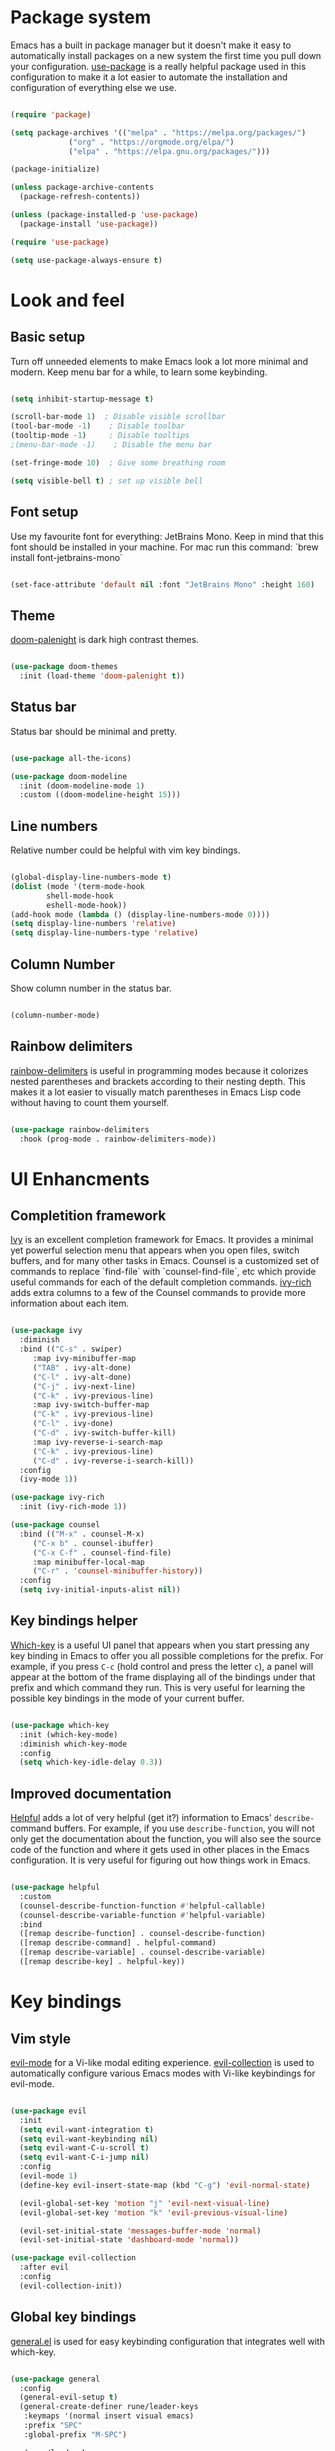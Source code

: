#+title Emacs config
#+PROPERTY: header-args:emacs-lisp :tangle ./init.el

* Package system
  Emacs has a built in package manager but it doesn't make it easy to automatically install packages on a new system the first time you pull down your configuration. [[https://github.com/jwiegley/use-package][use-package]] is a really helpful package used in this configuration to make it a lot easier to automate the installation and configuration of everything else we use.

  #+begin_src emacs-lisp

    (require 'package)

    (setq package-archives '(("melpa" . "https://melpa.org/packages/")
			     ("org" . "https://orgmode.org/elpa/")
			     ("elpa" . "https://elpa.gnu.org/packages/")))

    (package-initialize)

    (unless package-archive-contents
      (package-refresh-contents))

    (unless (package-installed-p 'use-package)
      (package-install 'use-package))

    (require 'use-package)

    (setq use-package-always-ensure t)

  #+end_src

* Look and feel
** Basic setup
   Turn off unneeded elements to make Emacs look a lot more minimal and modern. Keep menu bar for a while, to learn some keybinding.

   #+begin_src emacs-lisp

     (setq inhibit-startup-message t)

     (scroll-bar-mode 1)  ; Disable visible scrollbar
     (tool-bar-mode -1)    ; Disable toolbar
     (tooltip-mode -1)     ; Disable tooltips
     ;(menu-bar-mode -1)    ; Disable the menu bar

     (set-fringe-mode 10)  ; Give some breathing room

     (setq visible-bell t) ; set up visible bell

   #+end_src

** Font setup
   Use my favourite font for everything: JetBrains Mono. Keep in mind that this font should be installed in your machine. For mac run this command: `brew install font-jetbrains-mono`
   
   #+begin_src emacs-lisp

     (set-face-attribute 'default nil :font "JetBrains Mono" :height 160)

   #+end_src
   
** Theme
   [[https://github.com/Brettm12345/doom-palenight-theme][doom-palenight]] is dark high contrast themes.

   #+begin_src emacs-lisp

     (use-package doom-themes
       :init (load-theme 'doom-palenight t))

   #+end_src

** Status bar
   Status bar should be minimal and pretty.

   #+begin_src emacs-lisp

     (use-package all-the-icons)

     (use-package doom-modeline
       :init (doom-modeline-mode 1)
       :custom ((doom-modeline-height 15)))

   #+end_src

** Line numbers
   Relative number could be helpful with vim key bindings.
   
   #+begin_src emacs-lisp

     (global-display-line-numbers-mode t)
     (dolist (mode '(term-mode-hook
		     shell-mode-hook
		     eshell-mode-hook))
     (add-hook mode (lambda () (display-line-numbers-mode 0))))
     (setq display-line-numbers 'relative)
     (setq display-line-numbers-type 'relative)

   #+end_src

** Column Number
   Show column number in the status bar.
   
   #+begin_src emacs-lisp

     (column-number-mode)

   #+end_src

** Rainbow delimiters
   [[https://github.com/Fanael/rainbow-delimiters][rainbow-delimiters]] is useful in programming modes because it colorizes nested parentheses and brackets according to their nesting depth. This makes it a lot easier to visually match parentheses in Emacs Lisp code without having to count them yourself.

   #+begin_src emacs-lisp

     (use-package rainbow-delimiters
       :hook (prog-mode . rainbow-delimiters-mode))

   #+end_src
   
* UI Enhancments
** Completition framework
   [[https://oremacs.com/swiper/][Ivy]] is an excellent completion framework for Emacs. It provides a minimal yet powerful selection menu that appears when you open files, switch buffers, and for many other tasks in Emacs. Counsel is a customized set of commands to replace `find-file` with `counsel-find-file`, etc which provide useful commands for each of the default completion commands.
   [[https://github.com/Yevgnen/ivy-rich][ivy-rich]] adds extra columns to a few of the Counsel commands to provide more information about each item.

   #+begin_src emacs-lisp

     (use-package ivy
       :diminish
       :bind (("C-s" . swiper)
	      :map ivy-minibuffer-map
	      ("TAB" . ivy-alt-done)
	      ("C-l" . ivy-alt-done)
	      ("C-j" . ivy-next-line)
	      ("C-k" . ivy-previous-line)
	      :map ivy-switch-buffer-map
	      ("C-k" . ivy-previous-line)
	      ("C-l" . ivy-done)
	      ("C-d" . ivy-switch-buffer-kill)
	      :map ivy-reverse-i-search-map
	      ("C-k" . ivy-previous-line)
	      ("C-d" . ivy-reverse-i-search-kill))
       :config
       (ivy-mode 1))

     (use-package ivy-rich
       :init (ivy-rich-mode 1))

     (use-package counsel
       :bind (("M-x" . counsel-M-x)
	      ("C-x b" . counsel-ibuffer)
	      ("C-x C-f" . counsel-find-file)
	      :map minibuffer-local-map
	      ("C-r" . 'counsel-minibuffer-history))
       :config
       (setq ivy-initial-inputs-alist nil))

   #+end_src
   
** Key bindings helper
   [[https://github.com/justbur/emacs-which-key][Which-key]] is a useful UI panel that appears when you start pressing any key binding in Emacs to offer you all possible completions for the prefix.  For example, if you press =C-c= (hold control and press the letter =c=), a panel will appear at the bottom of the frame displaying all of the bindings under that prefix and which command they run.  This is very useful for learning the possible key bindings in the mode of your current buffer.

   #+begin_src emacs-lisp

     (use-package which-key
       :init (which-key-mode)
       :diminish which-key-mode
       :config
       (setq which-key-idle-delay 0.3))

   #+end_src

** Improved documentation
   [[https://github.com/Wilfred/helpful][Helpful]] adds a lot of very helpful (get it?) information to Emacs' =describe-= command buffers.  For example, if you use =describe-function=, you will not only get the documentation about the function, you will also see the source code of the function and where it gets used in other places in the Emacs configuration. It is very useful for figuring out how things work in Emacs.
   #+begin_src emacs-lisp

     (use-package helpful
       :custom
       (counsel-describe-function-function #'helpful-callable)
       (counsel-describe-variable-function #'helpful-variable)
       :bind
       ([remap describe-function] . counsel-describe-function)
       ([remap describe-command] . helpful-command)
       ([remap describe-variable] . counsel-describe-variable)
       ([remap describe-key] . helpful-key))

   #+end_src

* Key bindings
** Vim style
   [[https://evil.readthedocs.io/en/latest/index.html][evil-mode]] for a Vi-like modal editing experience.
   [[https://github.com/emacs-evil/evil-collection][evil-collection]] is used to automatically configure various Emacs modes with Vi-like keybindings for evil-mode.

   #+begin_src emacs-lisp

     (use-package evil
       :init
       (setq evil-want-integration t)
       (setq evil-want-keybinding nil)
       (setq evil-want-C-u-scroll t)
       (setq evil-want-C-i-jump nil)
       :config
       (evil-mode 1)
       (define-key evil-insert-state-map (kbd "C-g") 'evil-normal-state)

       (evil-global-set-key 'motion "j" 'evil-next-visual-line)
       (evil-global-set-key 'motion "k" 'evil-previous-visual-line)

       (evil-set-initial-state 'messages-buffer-mode 'normal)
       (evil-set-initial-state 'dashboard-mode 'normal))

     (use-package evil-collection
       :after evil
       :config
       (evil-collection-init))

   #+end_src
   
** Global key bindings
   [[https://github.com/noctuid/general.el][general.el]] is used for easy keybinding configuration that integrates well with which-key.   
   
   #+begin_src emacs-lisp

     (use-package general
       :config
       (general-evil-setup t)
       (general-create-definer rune/leader-keys
	    :keymaps '(normal insert visual emacs)
	    :prefix "SPC"
	    :global-prefix "M-SPC")

	    (rune/leader-keys
	    "t"  '(:ignore t :which-key "toggles")
	    "tt" '(counsel-load-theme :which-key "choose theme")))

     (general-define-key
      "C-M-j" 'counsel-switch-buffer)

   #+end_src

** Reperirive commands
   [[https://github.com/abo-abo/hydra][Hydra]] is designed to setup for defining key binding for repetitive commands.

   #+begin_src emacs-lisp

     (use-package hydra)

   #+end_src

*** Text scale
    A hydra that is bound to =S t s= and, once activated, =j= and =k= increase and decrease the text scale.  You can press any other key (or =f= specifically) to exit the transient key map.
    #+begin_src emacs-lisp

      (defhydra hydra-text-scale (:timeout 4)
	"scale text"
	("j" text-scale-decrease "decrease")
	("k" text-scale-increase "increase")
	("f" nil "finished" :exit t))

      (rune/leader-keys
	"ts" '(hydra-text-scale/body :which-key "scale text"))

    #+end_src
    
*** Window resize

    #+begin_src emacs-lisp

      (defhydra hydra-window-resize (:timeout 4)
	"resize window"
	("h" shrink-window-horizontally "move to the left")
	("j" enlarge-window "move down")
	("k" shrink-window "move up")
	("l" enlarge-window-horizontally "move to the right")
	("f" nil "finished" :exit t))

      (rune/leader-keys
	"w" '(hydra-window-resize/body :which-key "resize window"))

    #+end_src
    
** Command log
   Show all commands that was used

   #+Begin_src emacs-lisp

     (use-package command-log-mode
       :config
       (global-command-log-mode)
       :bind (("C-x p" . clm/toggle-command-log-buffer)))

   #+end_src
   
* Org Mode
** Main Setup
   This section contains the basic configuration for =org-mode= plus the configuration for Org agendas and capture templates.
   
   #+begin_src emacs-lisp

     (use-package org
       :config
       (setq org-ellipsis " ▾")
       (setq org-hide-emphasis-markers t)
       (setq org-agenda-files '("~/Developer/emacs/Tasks.org"
				"~/Developer/emacs/Birthdays.org"))
       (setq org-todo-keywords
	     '((sequence "TODO(t)" "NEXT(n)" "|" "DONE(d!)")
	       (sequence "BACKLOG(b)" "PLAN(p)" "READY(r)" "ACTIVE(a)" "REVIEW(v)" "WAIT(w@/!)" "HOLD(h)" "|" "COMPLETED(c)" "CANC(k@)")))

       (setq org-tag-alist
	 '((:startgroup)
	    ; Put mutually exclusive tags here
	    (:endgroup)
	    ("@home" . ?H)
	    ("@work" . ?W)
	    ("@errand" . ?E)
	    ("note" . ?n)
	    ("idea" . ?i)))

       (setq org-refile-targets
	 '(("Archive.org" :maxlevel . 1)
	   ("Tasks.org" :maxlevel . 1)))

       ;; Save Org buffers after refiling!
       (advice-add 'org-refile :after 'org-save-all-org-buffers)

       ;; Configure custom agenda views
       (setq org-agenda-custom-commands
	     '(("d" "Dashboard"
		((agenda "" ((org-deadline-warning-days 7)))
		 (todo "NEXT"
		       ((org-agenda-overriding-header "Next Tasks")))
		 (tags-todo "agenda/ACTIVE" ((org-agenda-overriding-header "Active Projects")))))

	       ("n" "Next Tasks"
		((todo "NEXT"
		       ((org-agenda-overriding-header "Next Tasks")))))

	       ("W" "Work Tasks" tags-todo "+@work")

	       ("e" tags-todo "+TODO=\"NEXT\"+Effort<15&+Effort>0"
		((org-agenda-overriding-header "Low Effort Tasks")
		 (org-agenda-max-todos 20)
		 (org-agenda-files org-agenda-files)))

	       ("w" "Workflow Status"
		((todo "WAIT"
		       ((org-agenda-overriding-header "Waiting on External")
			(org-agenda-files org-agenda-files)))
		 (todo "REVIEW"
		       ((org-agenda-overriding-header "In Review")
			(org-agenda-files org-agenda-files)))
		 (todo "PLAN"
		       ((org-agenda-overriding-header "In Planning")
			(org-agenda-todo-list-sublevels nil)
			(org-agenda-files org-agenda-files)))
		 (todo "BACKLOG"
		       ((org-agenda-overriding-header "Project Backlog")
			(org-agenda-todo-list-sublevels nil)
			(org-agenda-files org-agenda-files)))
		 (todo "READY"
		       ((org-agenda-overriding-header "Ready for Work")
			(org-agenda-files org-agenda-files)))
		 (todo "ACTIVE"
		       ((org-agenda-overriding-header "Active Projects")
			(org-agenda-files org-agenda-files)))
		 (todo "COMPLETED"
		       ((org-agenda-overriding-header "Completed Projects")
			(org-agenda-files org-agenda-files)))
		 (todo "CANC"
		       ((org-agenda-overriding-header "Cancelled Projects")
			(org-agenda-files org-agenda-files)))))))

       (setq org-capture-templates
	 '(("t" "Tasks / Projects")
	   ("tt" "Task" entry (file+olp "~/Developer/emacs/Tasks.org" "Inbox")
		"* TODO %?\n  %U\n  %a\n  %i" :empty-lines 1)

	   ("j" "Journal Entries")
	   ("jj" "Journal" entry
		(file+olp+datetree "~/Developer/emacs/Journal.org")
		"\n* %<%I:%M %p> - Journal :journal:\n\n%?\n\n"
		;; ,(dw/read-file-as-string "~/Notes/Templates/Daily.org")
		:clock-in :clock-resume
		:empty-lines 1)
	   ("jm" "Meeting" entry
		(file+olp+datetree "~/Developer/emacs/Journal.org")
		"* %<%I:%M %p> - %a :meetings:\n\n%?\n\n"
		:clock-in :clock-resume
		:empty-lines 1)

	   ("w" "Workflows")
	   ("we" "Checking Email" entry (file+olp+datetree "~/Developer/emacs/Journal.org")
		"* Checking Email :email:\n\n%?" :clock-in :clock-resume :empty-lines 1)

	   ("m" "Metrics Capture")
	   ("mw" "Weight" table-line (file+headline "~/Developer/emacs/Metrics.org" "Weight")
	    "| %U | %^{Weight} | %^{Notes} |" :kill-buffer t)))


       (setq org-agenda-start-with-log-mode t)
       (setq org-log-done 'note)
       (setq org-log-into-drawer t)
       (setq org-clock-into-drawer "TRACKING"))



     (require 'org-tempo)

     (add-to-list 'org-structure-template-alist '("sh" . "src shell"))
     (add-to-list 'org-structure-template-alist '("el" . "src emacs-lisp"))
     (add-to-list 'org-structure-template-alist '("py" . "src python"))

   #+end_src

** Font size
   Different font size for different headers.
   
   #+begin_src emacs-lisp

     (dolist (face '((org-level-1 . 1.4)
		     (org-level-2 . 1.2)
		     (org-level-3 . 1.1)
		     (org-level-4 . 1.0)
		     (org-level-5 . 1.1)
		     (org-level-6 . 1.1)
		     (org-level-7 . 1.1)
		     (org-level-8 . 1.1)))
       (set-face-attribute (car face) nil
			   :font "JetBrains Mono"
			   :weight 'regular
			   :height (cdr face)))

  #+end_src

** Nicier header bullets
   [[https://github.com/sabof/org-bullets][org-bullets]] replaces the heading stars in =org-mode= buffers with nicer looking characters that you can control.

   #+begin_src emacs-lisp

     (use-package org-bullets
       :hook (org-mode . org-bullets-mode)
       :custom
       (org-bullets-bullet-list '("◉" "○" "●" "○" "●" "○" "●")))

   #+end_src
   
** Nicier list bullets
   
   #+begin_src emacs-lisp

     (font-lock-add-keywords 'org-mode
			     '(("^ *\\([-]\\) "
				 (0 (prog1 () (compose-region
					     (match-beginning 1)
					     (match-end 1) "•")))))) 

   #+end_src

** Center text for org files
   [[https://github.com/joostkremers/visual-fill-column][visual-fill-column]] center =org-mode= buffers for a more pleasing writing experience. As it centers the contents of the buffer horizontally to seem more like you are editing a document.
   
   #+begin_src emacs-lisp
     (defun pk/org-mode-visual-fill ()
       (setq visual-fill-column-width 100
             visual-fill-column-center-text t)
       (visual-fill-column-mode 1)
       (auto-fill-mode 0)
       (visual-line-mode 1))

     (use-package visual-fill-column
       :hook (org-mode . pk/org-mode-visual-fill))

   #+end_src
 
** Automaticaly tangle on save
   This snippet adds a hook to =org-mode= buffers so that pk/org-babel-tangle-config= gets executed each time such a buffer gets saved.  This function checks to see if the file being saved is the Emacs.org file you're looking at right now, and if so, automatically exports the configuration here to the associated output files.
   
   #+begin_src emacs-lisp

     (defun pk/org-babel-tangle-config ()
       (when (string-equal (buffer-file-name)
			   (expand-file-name "~/Developer/emacs/config.org"))
	 ;; Dynamic scoping to the rescue
	 (let ((org-confirm-babel-evaluate nil))
	   (org-babel-tangle))))

     (add-hook 'org-mode-hook (lambda () (add-hook 'after-save-hook #'pk/org-babel-tangle-config)))

   #+end_src
   
* Development
** Projects
   [[https://projectile.mx/][Projectile]] is a project management library for Emacs which makes it a lot easier to navigate around code projects for various languages. Many packages integrate with Projectile so it's a good idea to have it installed even if you don't use its commands directly. Also install `ripgreap` for fast search in the project files.

   #+begin_src emacs-lisp

     (use-package projectile
       :diminish projectile-mode
       :config (projectile-mode)
       :custom
       (projectile-completion-system 'ivy)
       :bind-keymap
       ("C-c p" . projectile-command-map)
       :init
       (when (file-directory-p "~/Developer/")
	 (setq projectile-project-search-path '("~/Developer")))
       (setq projectile-switch-project-action #'projectile-dired))

     (use-package counsel-projectile
       :after projectile
       :config
       (counsel-projectile-mode))

   #+end_src

** Magit
   [[https://magit.vc/][Magit]] is the best Git interface I've ever used.  Common Git operations are easy to execute quickly using Magit's command panel system.
  NOTE: Make sure to configure a GitHub token before using this package!
   - https://magit.vc/manual/forge/Token-Creation.html#Token-Creation
   - https://magit.vc/manual/ghub/Getting-Started.html#Getting-Started

   #+begin_src emacs-lisp

     (use-package magit
       :custom
       (magit-display-buffer-function #'magit-display-buffer-same-window-except-diff-v1))

     (use-package forge)

   #+end_src

** IDE
*** Language Server Protocol

    #+begin_src emacs-lisp

      (use-package lsp-mode
	 :commands (lsp)
	 :init
	 (setq lsp-keymap-prefix "C-l")
	 (setq lsp-eslint-enable t)
         (setq lsp-eslint-format t)
	 (setq lsp-eslint-auto-fix-on-save t)
	 :config
	 (lsp-enable-which-key-integration t))

      (use-package lsp-ui
	 :config
	 (setq lsp-ui-doc-position 'bottom)
         (setq lsp-ui-sideline-enable nil)
         (setq lsp-ui-sideline-show-hover nil)
	 :hook (lsp-mode . lsp-ui-mode))


    #+end_src

*** Better completion

    #+begin_src emacs-lisp

      (use-package company
	:after lsp-mode
	:hook (lsp-mode . company-mode)
	:bind (:map company-active-map
	       ("<tab>" . company-complete-selection))
	      (:map lsp-mode-map
	       ("<tab>" . company-indent-or-complete-common))
	:custom
	(company-minimum-prefix-length 1)
	(company-idle-delay 0.0))

      (use-package company-box
	:hook (company-mode . company-box-mode))

    #+end_src
    
*** File navigator

    #+begin_src emacs-lisp

      (use-package lsp-treemacs
	:after lsp
	:bind (("C-l t" . treemacs)))

    #+end_src

   
*** Better symbol search

    #+begin_src emacs-lisp

      (use-package lsp-ivy)

    #+end_src

    
*** Commenting

    #+begin_src emacs-lisp

      (use-package evil-nerd-commenter
	:bind ("M-/" . evilnc-comment-or-uncomment-lines))

    #+end_src

*** Typescript/Javascript

    #+begin_src emacs-lisp
      (use-package nvm
	:defer t)

      (use-package typescript-mode
	:mode "\\.tsx?\\'"
	:hook (typescript-mode . lsp)
	:bind (("C-x =" . lsp-eslint-fix-all)))

      (use-package js2-mode
	:mode "\\.jsx?\\'"
	:hook (js2-mode . lsp)
	:config
	;; Use js2-mode for Node scripts
	(add-to-list 'magic-mode-alist '("#!/usr/bin/env node" . js2-mode))

	;; Don't use built-in syntax checking
	(setq js2-mode-show-strict-warnings nil))

      (use-package web-mode
	:mode "\\.tsx?\\'")

    #+end_src

    
